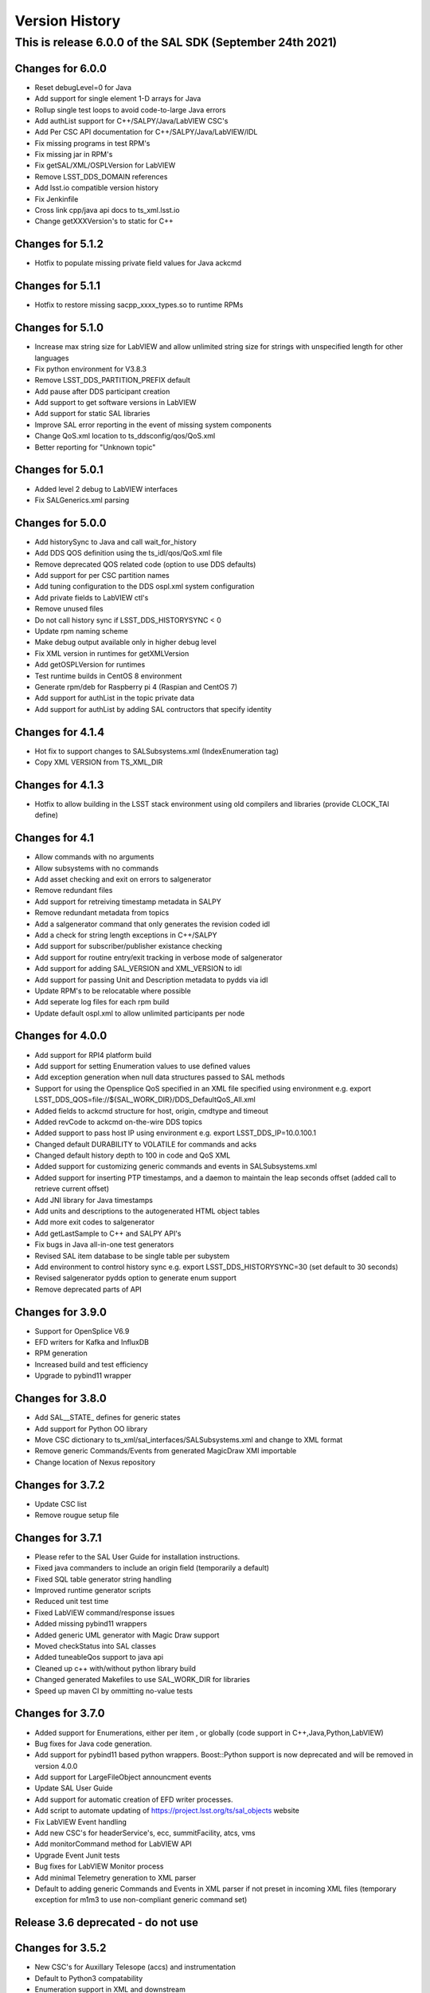 .. py:currentmodule:: lsst.ts.sal

.. _lsst.ts.sal.version_history:

###############
Version History
###############

This is release 6.0.0 of the SAL SDK (September 24th 2021)
-------------------------------------------------------

Changes for 6.0.0
=================

* Reset debugLevel=0 for Java 

* Add support for single element 1-D arrays for Java 

* Rollup single test loops to avoid code-to-large Java errors

* Add authList support for C++/SALPY/Java/LabVIEW CSC's

* Add Per CSC API documentation for C++/SALPY/Java/LabVIEW/IDL

* Fix missing programs in test RPM's

* Fix missing jar in RPM's

* Fix getSAL/XML/OSPLVersion for LabVIEW

* Remove LSST_DDS_DOMAIN references

* Add lsst.io compatible version history

* Fix Jenkinfile

* Cross link cpp/java api docs to ts_xml.lsst.io

* Change getXXXVersion's to static for C++

Changes for 5.1.2
=================

* Hotfix to populate missing private field values for Java ackcmd

Changes for 5.1.1
=================

* Hotfix to restore missing sacpp_xxxx_types.so to runtime RPMs


Changes for 5.1.0
================= 

* Increase max string size for LabVIEW and allow unlimited string size 
  for strings with unspecified length for other languages

* Fix python environment for V3.8.3

* Remove LSST_DDS_PARTITION_PREFIX default

* Add pause after DDS participant creation

* Add support to get software versions in LabVIEW

* Add support for static SAL libraries

* Improve SAL error reporting in the event of missing system components

* Change QoS.xml location to ts_ddsconfig/qos/QoS.xml

* Better reporting for "Unknown topic"

Changes for 5.0.1
=================

* Added level 2 debug to LabVIEW interfaces

* Fix SALGenerics.xml parsing


Changes for 5.0.0
=================

* Add historySync to Java and call wait_for_history

* Add DDS QOS definition using the ts_idl/qos/QoS.xml file

* Remove deprecated QOS related code (option to use DDS defaults)

* Add support for per CSC partition names

* Add tuning configuration to the DDS ospl.xml system configuration

* Add private fields to LabVIEW ctl's

* Remove unused files

* Do not call history sync if LSST_DDS_HISTORYSYNC < 0

* Update rpm naming scheme

* Make debug output available only in higher debug level

* Fix XML version in runtimes for getXMLVersion

* Add getOSPLVersion for runtimes

* Test runtime builds in CentOS 8 environment

* Generate rpm/deb for Raspberry pi 4 (Raspian and CentOS 7)

* Add support for authList in the topic private data

* Add support for authList by adding SAL contructors that specify identity


Changes for 4.1.4
=================

* Hot fix to support changes to SALSubsystems.xml (IndexEnumeration tag)

* Copy XML VERSION from TS_XML_DIR

Changes for 4.1.3
=================

* Hotfix to allow building in the LSST stack environment
  using old compilers and libraries (provide CLOCK_TAI define)

Changes for 4.1
=================

* Allow commands with no arguments

* Allow subsystems with no commands

* Add asset checking and exit on errors to salgenerator

* Remove redundant files

* Add  support for retreiving timestamp metadata in SALPY

* Remove redundant metadata from topics

* Add a salgenerator command that only generates the revision coded idl

* Add a check for string length exceptions in C++/SALPY

* Add support for subscriber/publisher existance checking

* Add support for routine entry/exit tracking in verbose mode of salgenerator

* Add support for adding SAL_VERSION and XML_VERSION to idl

* Add support for passing Unit and Description metadata to pydds via idl

* Update RPM's to be relocatable where possible

* Add seperate log files for each rpm build

* Update default ospl.xml to allow unlimited participants per node


Changes for 4.0.0
=================

* Add support for RPI4 platform build

* Add support for setting Enumeration values to use defined values

* Add exception generation when null data structures passed to SAL methods

* Support for using the Opensplice QoS specified in an XML file
  specified using environment e.g. export LSST_DDS_QOS=file://${SAL_WORK_DIR}/DDS_DefaultQoS_All.xml

* Added fields to ackcmd structure for host, origin, cmdtype and timeout

* Added revCode to ackcmd on-the-wire DDS topics

* Added support to pass host IP using environment e.g. export LSST_DDS_IP=10.0.100.1

* Changed default DURABILITY to VOLATILE for commands and acks

* Changed default history depth to 100 in code and QoS XML

* Added support for customizing generic commands and events in SALSubsystems.xml

* Added support for inserting PTP timestamps, and a daemon to maintain the leap seconds offset
  (added call to retrieve current offset)

* Add  JNI library for Java timestamps

* Add units and descriptions to the autogenerated HTML object tables

* Add more exit codes to salgenerator

* Add getLastSample to C++ and SALPY API's

* Fix bugs in Java all-in-one test generators

* Revised SAL item database to be single table per subystem

* Add environment to control history sync e.g. export LSST_DDS_HISTORYSYNC=30
  (set default to 30 seconds)

* Revised salgenerator pydds option to generate enum support

* Remove deprecated parts of API


Changes for 3.9.0
=================

* Support for OpenSplice V6.9

* EFD writers for Kafka and InfluxDB

* RPM generation

* Increased build and test efficiency

* Upgrade to pybind11 wrapper


Changes for 3.8.0
=================

* Add SAL__STATE_ defines for generic states

* Add support for Python OO library

* Move CSC dictionary to ts_xml/sal_interfaces/SALSubsystems.xml and change to XML format

* Remove generic Commands/Events from generated MagicDraw XMI importable

* Change location of Nexus repository

Changes for 3.7.2
=================

* Update CSC list

* Remove rougue setup file

Changes for 3.7.1
=================

* Please refer to the SAL User Guide for installation instructions.

* Fixed java commanders to include an origin field (temporarily a default)

* Fixed SQL table generator string handling

* Improved runtime generator scripts

* Reduced unit test time

* Fixed LabVIEW command/response issues

* Added missing pybind11 wrappers

* Added generic UML generator with Magic Draw support

* Moved checkStatus into SAL classes

* Added tuneableQos support to java api

* Cleaned up c++ with/without python library build

* Changed generated Makefiles to use SAL_WORK_DIR for libraries

* Speed up maven CI by ommitting no-value tests


Changes for 3.7.0
=================

* Added support for Enumerations, either per item , or globally
  (code support in C++,Java,Python,LabVIEW)

* Bug fixes for Java code generation.

* Add support for pybind11 based python wrappers. Boost::Python support
  is now deprecated and will be removed in version 4.0.0

* Add support for LargeFileObject announcment events

* Update SAL User Guide

* Add support for automatic creation of EFD writer processes.

* Add script to automate updating of https://project.lsst.org/ts/sal_objects website

* Fix LabVIEW Event handling

* Add new CSC's for headerService's, ecc, summitFacility, atcs, vms

* Add monitorCommand method for LabVIEW API

* Upgrade Event Junit tests

* Bug fixes for LabVIEW Monitor process

* Add minimal Telemetry generation to  XML parser

* Default to adding generic Commands and Events in XML parser if not preset in 
  incoming XML files (temporary exception for m1m3 to use non-compliant generic command set)



Release 3.6 deprecated - do not use
===================================

Changes for 3.5.2
=================

* New CSC's for Auxillary Telesope (accs) and instrumentation
* Default to Python3 compatability
* Enumeration support in XML and downstream
* 

Changes for 3.5.1
=================

* Provide compatability with the LSST OpenSpliceDDS 6.7 release
  (salgenerator now avoids hardcoding the OpenSplice release number into the maven project generator)

Changes for 3.5.0
=================

* The LabVIEW interface is now based on passing Cluster datatypes which should make
  it easier to use. The VI generation process is a little more involved, so please refer to 
  the updated user guide (chapter 9) for more information.
    
* The LabVIEW shared memory Monitor has been upgraded to support multiple (50) simulataneous
  LabVIEW connections per machine and subsystem (due to this change, calling shmRelease prior
  to application exit is now mandatory).
  
* Removed sample XML object definition files to avoid confusion of versions. The definitive XML
  should always be retreived from the LSST Stash ts_xml repository.
     
* The Python interface has been modified to incorporate control of the Global Interpreter Lock
  (GIL) to allow the DDS threads sufficient cpu time under high load conditions.

* Added new commandable subsystems for DM (archiver, catchuparchiver, and processingcluster)
  and OCS (sequencer).

* Added salgenerator error detection for "no language" selected when using sal code generation.

* Added hooks for per-topic QoS tuning control in future.

* Added bandwidth documentation updater

* Enhanced SAL object table html format table output

* Added LABVIEW_HOME environment variable to permit user control

* Added LSST_DDS_DOMAIN environment variable to allow DDS partitioning to 
  isolate users when testing on the same network.



Changes for 3.4.0
=================

* Added generic Event types

* Added Java controller tests

* Added m2ms Telemetry items

* Added ocs commands


Changes for 3.3.0
=================

* Add Dome commandable sub-systems for the major elements

Changes for 3.2.1 
=================

* Passed comprehensive Continuous Integration Python tests

* Added LSST_[subsystem]_ID environment variable to select required instance
  of subsytem at runtime (used for hexapod and rotator currently)

* The Python interface has been modified to incorporate control of the Global Interpreter Lock
  (GIL) to allow the DDS threads sufficient cpu time under high load conditions.

Changes for 3.2.0 
=================

* Passed initial Continuous Integration Python tests

Changes for 3.1.1 
=================

* Added SWIG based code generation option.

* Passed Continuous Integration C++ tests

